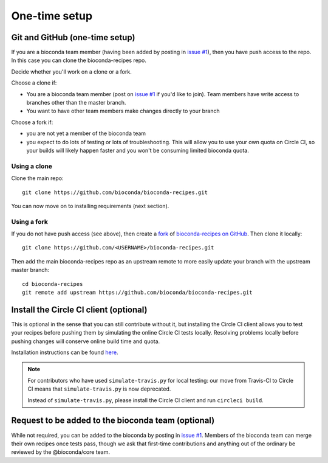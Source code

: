 One-time setup
--------------

.. _github-setup:

Git and GitHub (one-time setup)
~~~~~~~~~~~~~~~~~~~~~~~~~~~~~~~
If you are a bioconda team member (having been added by posting in `issue #1`_),
then you have push access to the repo. In this case you can clone the
bioconda-recipes repo.

Decide whether you'll work on a clone or a fork.

Choose a clone if:

- You are a bioconda team member (post on `issue #1`_ if you'd like to
  join). Team members have write access to branches other than the master
  branch.

- You want to have other team members make changes directly to your branch

Choose a fork if:

- you are not yet a member of the bioconda team
- you expect to do lots of testing or lots of troubleshooting. This will allow
  you to use your own quota on Circle CI, so your builds will likely happen
  faster and you won't be consuming limited bioconda quota.

Using a clone
+++++++++++++

Clone the main repo::

    git clone https://github.com/bioconda/bioconda-recipes.git


You can now move on to installing requirements (next section).

Using a fork
++++++++++++

If you do not have push access (see above), then create a `fork
<https://help.github.com/articles/fork-a-repo/>`_ of `bioconda-recipes on
GitHub <https://github.com/bioconda/bioconda-recipes>`_. Then clone it
locally::

    git clone https://github.com/<USERNAME>/bioconda-recipes.git

Then add the main bioconda-recipes repo as an upstream remote to more easily
update your branch with the upstream master branch::

    cd bioconda-recipes
    git remote add upstream https://github.com/bioconda/bioconda-recipes.git

.. _circleci-client:

Install the Circle CI client (optional)
~~~~~~~~~~~~~~~~~~~~~~~~~~~~~~~~~~~~~~~
This is optional in the sense that you can still contribute without it, but
installing the Circle CI client allows you to test your recipes before pushing
them by simulating the online Circle CI tests locally. Resolving problems
locally before pushing changes will conserve online build time and quota.

Installation instructions can be found `here
<https://circleci.com/docs/2.0/local-cli/#installing-the-circleci-local-cli-on-macos-and-linux-distros>`_.

.. note::

    For contributors who have used ``simulate-travis.py`` for local testing:
    our move from Travis-CI to Circle CI means that ``simulate-travis.py`` is
    now deprecated.

    Instead of ``simulate-travis.py``, please install the Circle CI client and
    run ``circleci build``.

Request to be added to the bioconda team (optional)
~~~~~~~~~~~~~~~~~~~~~~~~~~~~~~~~~~~~~~~~~~~~~~~~~~~
While not required, you can be added to the bioconda by posting in
`issue #1`_. Members of the bioconda team can merge their own recipes
once tests pass, though we ask that first-time contributions and
anything out of the ordinary be reviewed by the @bioconda/core team.

.. _`issue #1`: https://github.com/bioconda/recipes/issues/1
